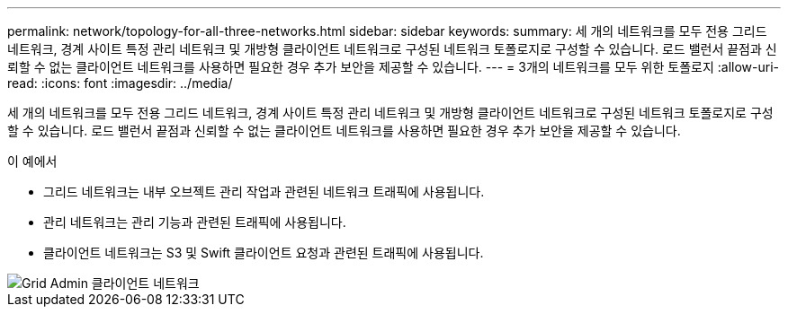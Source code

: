---
permalink: network/topology-for-all-three-networks.html 
sidebar: sidebar 
keywords:  
summary: 세 개의 네트워크를 모두 전용 그리드 네트워크, 경계 사이트 특정 관리 네트워크 및 개방형 클라이언트 네트워크로 구성된 네트워크 토폴로지로 구성할 수 있습니다. 로드 밸런서 끝점과 신뢰할 수 없는 클라이언트 네트워크를 사용하면 필요한 경우 추가 보안을 제공할 수 있습니다. 
---
= 3개의 네트워크를 모두 위한 토폴로지
:allow-uri-read: 
:icons: font
:imagesdir: ../media/


[role="lead"]
세 개의 네트워크를 모두 전용 그리드 네트워크, 경계 사이트 특정 관리 네트워크 및 개방형 클라이언트 네트워크로 구성된 네트워크 토폴로지로 구성할 수 있습니다. 로드 밸런서 끝점과 신뢰할 수 없는 클라이언트 네트워크를 사용하면 필요한 경우 추가 보안을 제공할 수 있습니다.

이 예에서

* 그리드 네트워크는 내부 오브젝트 관리 작업과 관련된 네트워크 트래픽에 사용됩니다.
* 관리 네트워크는 관리 기능과 관련된 트래픽에 사용됩니다.
* 클라이언트 네트워크는 S3 및 Swift 클라이언트 요청과 관련된 트래픽에 사용됩니다.


image::../media/grid_admin_client_networks.png[Grid Admin 클라이언트 네트워크]
